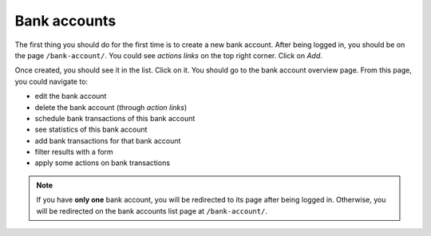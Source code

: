 Bank accounts
=============

The first thing you should do for the first time is to create a new bank
account. After being logged in, you should be on the page ``/bank-account/``.
You could see *actions links* on the top right corner. Click on *Add*.

Once created, you should see it in the list. Click on it. You should go to the
bank account overview page. From this page, you could navigate to:

* edit the bank account
* delete the bank account (through *action links*)
* schedule bank transactions of this bank account
* see statistics of this bank account
* add bank transactions for that bank account
* filter results with a form
* apply some actions on bank transactions

.. note:: If you have **only one** bank account, you will be redirected to its
   page after being logged in. Otherwise, you will be redirected on the bank
   accounts list page at ``/bank-account/``.